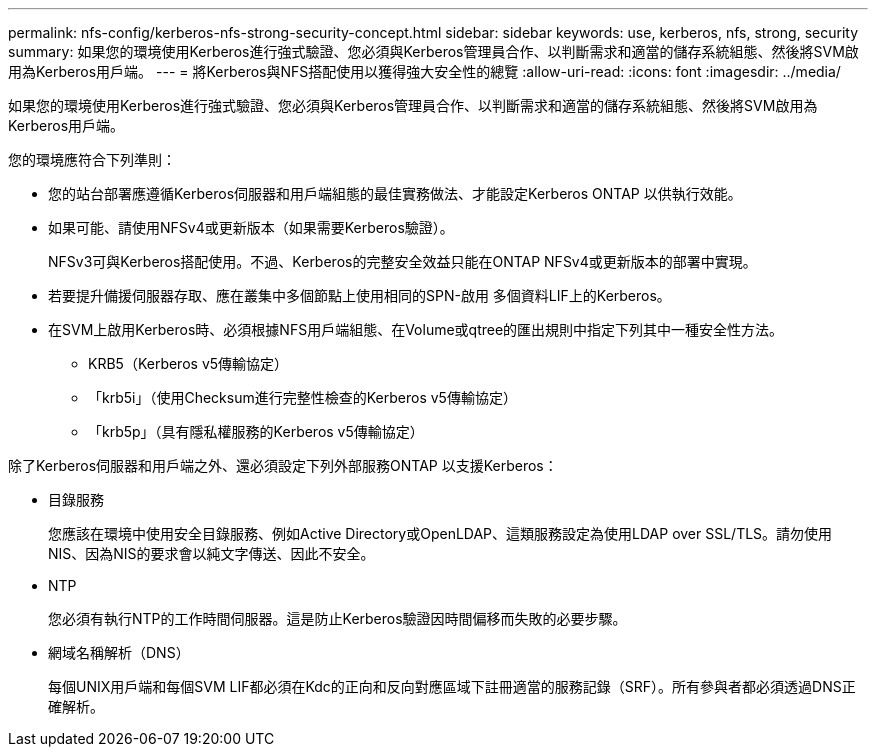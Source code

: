 ---
permalink: nfs-config/kerberos-nfs-strong-security-concept.html 
sidebar: sidebar 
keywords: use, kerberos, nfs, strong, security 
summary: 如果您的環境使用Kerberos進行強式驗證、您必須與Kerberos管理員合作、以判斷需求和適當的儲存系統組態、然後將SVM啟用為Kerberos用戶端。 
---
= 將Kerberos與NFS搭配使用以獲得強大安全性的總覽
:allow-uri-read: 
:icons: font
:imagesdir: ../media/


[role="lead"]
如果您的環境使用Kerberos進行強式驗證、您必須與Kerberos管理員合作、以判斷需求和適當的儲存系統組態、然後將SVM啟用為Kerberos用戶端。

您的環境應符合下列準則：

* 您的站台部署應遵循Kerberos伺服器和用戶端組態的最佳實務做法、才能設定Kerberos ONTAP 以供執行效能。
* 如果可能、請使用NFSv4或更新版本（如果需要Kerberos驗證）。
+
NFSv3可與Kerberos搭配使用。不過、Kerberos的完整安全效益只能在ONTAP NFSv4或更新版本的部署中實現。

* 若要提升備援伺服器存取、應在叢集中多個節點上使用相同的SPN-啟用 多個資料LIF上的Kerberos。
* 在SVM上啟用Kerberos時、必須根據NFS用戶端組態、在Volume或qtree的匯出規則中指定下列其中一種安全性方法。
+
** KRB5（Kerberos v5傳輸協定）
** 「krb5i」（使用Checksum進行完整性檢查的Kerberos v5傳輸協定）
** 「krb5p」（具有隱私權服務的Kerberos v5傳輸協定）




除了Kerberos伺服器和用戶端之外、還必須設定下列外部服務ONTAP 以支援Kerberos：

* 目錄服務
+
您應該在環境中使用安全目錄服務、例如Active Directory或OpenLDAP、這類服務設定為使用LDAP over SSL/TLS。請勿使用NIS、因為NIS的要求會以純文字傳送、因此不安全。

* NTP
+
您必須有執行NTP的工作時間伺服器。這是防止Kerberos驗證因時間偏移而失敗的必要步驟。

* 網域名稱解析（DNS）
+
每個UNIX用戶端和每個SVM LIF都必須在Kdc的正向和反向對應區域下註冊適當的服務記錄（SRF）。所有參與者都必須透過DNS正確解析。


